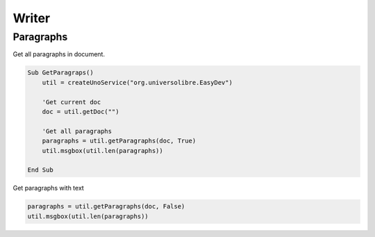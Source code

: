 Writer
======

Paragraphs
----------

Get all paragraphs in document.

.. code-block:: vbnet

    Sub GetParagraps()
        util = createUnoService("org.universolibre.EasyDev")

        'Get current doc
        doc = util.getDoc("")

        'Get all paragraphs
        paragraphs = util.getParagraphs(doc, True)
        util.msgbox(util.len(paragraphs))

    End Sub

Get paragraphs with text

.. code-block:: vbnet

    paragraphs = util.getParagraphs(doc, False)
    util.msgbox(util.len(paragraphs))


